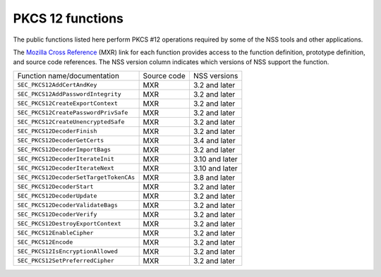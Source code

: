 =================
PKCS 12 functions
=================
The public functions listed here perform PKCS #12 operations required by
some of the NSS tools and other applications.

The `Mozilla Cross Reference <http://mxr.mozilla.org/>`__ (MXR) link for
each function provides access to the function definition, prototype
definition, and source code references. The NSS version column indicates
which versions of NSS support the function.

====================================== =========== ==============
Function name/documentation            Source code NSS versions
``SEC_PKCS12AddCertAndKey``            MXR         3.2 and later
``SEC_PKCS12AddPasswordIntegrity``     MXR         3.2 and later
``SEC_PKCS12CreateExportContext``      MXR         3.2 and later
``SEC_PKCS12CreatePasswordPrivSafe``   MXR         3.2 and later
``SEC_PKCS12CreateUnencryptedSafe``    MXR         3.2 and later
``SEC_PKCS12DecoderFinish``            MXR         3.2 and later
``SEC_PKCS12DecoderGetCerts``          MXR         3.4 and later
``SEC_PKCS12DecoderImportBags``        MXR         3.2 and later
``SEC_PKCS12DecoderIterateInit``       MXR         3.10 and later
``SEC_PKCS12DecoderIterateNext``       MXR         3.10 and later
``SEC_PKCS12DecoderSetTargetTokenCAs`` MXR         3.8 and later
``SEC_PKCS12DecoderStart``             MXR         3.2 and later
``SEC_PKCS12DecoderUpdate``            MXR         3.2 and later
``SEC_PKCS12DecoderValidateBags``      MXR         3.2 and later
``SEC_PKCS12DecoderVerify``            MXR         3.2 and later
``SEC_PKCS12DestroyExportContext``     MXR         3.2 and later
``SEC_PKCS12EnableCipher``             MXR         3.2 and later
``SEC_PKCS12Encode``                   MXR         3.2 and later
``SEC_PKCS12IsEncryptionAllowed``      MXR         3.2 and later
``SEC_PKCS12SetPreferredCipher``       MXR         3.2 and later
====================================== =========== ==============